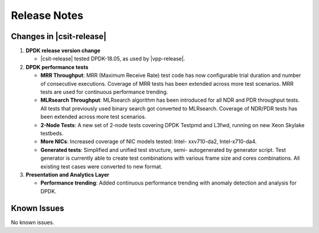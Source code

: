 Release Notes
=============

Changes in |csit-release|
-------------------------

#. **DPDK release version change**

   - |csit-release| tested DPDK-18.05, as used by |vpp-release|.

#. **DPDK performance tests**

   - **MRR Throughput**: MRR (Maximum Receive Rate) test code has now
     configurable trial duration and number of consecutive executions.
     Coverage of MRR tests has been extended across more test
     scenarios. MRR tests are used for continuous performance trending.

   - **MLRsearch Throughput**: MLRsearch algorithm has been introduced
     for all NDR and PDR throughput tests. All tests that previously
     used binary search got converted to MLRsearch. Coverage of NDR/PDR
     tests has been extended across more test scenarios.

   - **2-Node Tests**: A new set of 2-node tests covering DPDK Testpmd
     and L3fwd, running on new Xeon Skylake testbeds.

   - **More NICs**: Increased coverage of NIC models tested: Intel-
     xxv710-da2, Intel-x710-da4.

   - **Generated tests**: Simplified and unified test structure, semi-
     autogenerated by generator script. Test generator is currently
     able to create test combinations with various frame size and
     cores combinations. All existing test cases were converted to new
     format.

#. **Presentation and Analytics Layer**

   - **Performance trending**: Added continuous performance trending with
     anomaly detection and analysis for DPDK.

Known Issues
------------

No known issues.
